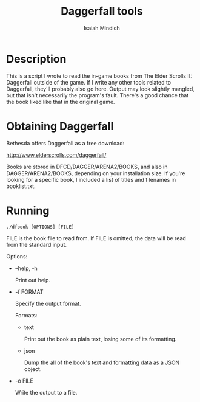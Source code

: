 #+TITLE: Daggerfall tools
#+AUTHOR: Isaiah Mindich
#+STARTUP: showall

* Description

  This is a script I wrote to read the in-game books from The Elder
  Scrolls II: Daggerfall outside of the game.  If I write any other
  tools related to Daggerfall, they'll probably also go here.  Output
  may look slightly mangled, but that isn't necessarily the program's
  fault.  There's a good chance that the book liked like that in the
  original game.

* Obtaining Daggerfall

  Bethesda offers Daggerfall as a free download:

  http://www.elderscrolls.com/daggerfall/

  Books are stored in DFCD/DAGGER/ARENA2/BOOKS, and also in
  DAGGER/ARENA2/BOOKS, depending on your installation size.  If you're
  looking for a specific book, I included a list of titles and
  filenames in booklist.txt.

* Running
  #+begin_example
  ./dfbook [OPTIONS] [FILE]
  #+end_example

  FILE is the book file to read from.  If FILE is omitted, the data
  will be read from the standard input.

  Options:

  - --help, -h

    Print out help.

  - -f FORMAT

    Specify the output format.

    Formats:

    - text

      Print out the book as plain text, losing some of its formatting.

    - json

      Dump the all of the book's text and formatting data as a JSON object.

  - -o FILE

    Write the output to a file.
